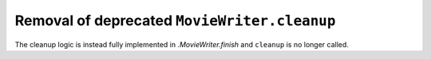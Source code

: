 Removal of deprecated ``MovieWriter.cleanup``
~~~~~~~~~~~~~~~~~~~~~~~~~~~~~~~~~~~~~~~~~~~~~

The cleanup logic is instead fully implemented in `.MovieWriter.finish` and
``cleanup`` is no longer called.
